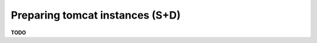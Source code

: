 .. module:: unredd.install.tomcat_instances

Preparing tomcat instances (S+D)
================================

**TODO**
